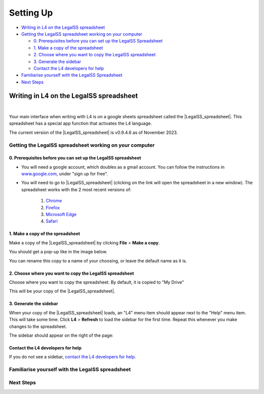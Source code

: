 ##########
Setting Up
##########

* `Writing in L4 on the LegalSS spreadsheet`_
* `Getting the LegalSS spreadsheet working on your computer`_

  * `0. Prerequisites before you can set up the LegalSS Spreadsheet`_
  * `1. Make a copy of the spreadsheet`_
  * `2. Choose where you want to copy the LegalSS spreadsheet`_
  * `3. Generate the sidebar`_
  * `Contact the L4 developers for help`_

* `Familiarise yourself with the LegalSS Spreadsheet`_
* `Next Steps`_

****************************************
Writing in L4 on the LegalSS spreadsheet
****************************************
|

Your main interface when writing with L4 is on a google sheets spreadsheet called the |LegalSS_spreadsheet|. This spreadsheet has a special app function that activates the L4 language.

The current version of the |LegalSS_spreadsheet| is v0.9.4.6 as of November 2023.

.. |LegalSS_spreadsheet| raw:: html

  <a href="https://docs.google.com/spreadsheets/d/1WyzDqaVTcicDa2K_mzS_SGtLZL4SnzzfYHUDdtBDxUA/edit#gid=1330895971=" target="_blank" rel="noopener noreferrer">LegalSS spreadsheet</a>


========================================================
Getting the LegalSS spreadsheet working on your computer
========================================================

--------------------------------------------------------------
0. Prerequisites before you can set up the LegalSS spreadsheet
--------------------------------------------------------------

- You will need a google account, which doubles as a gmail account. You can follow the instructions in `www.google.com <https://www.google.com>`_, under "sign up for free".

- You will need to go to |LegalSS_spreadsheet| (clicking on the link will open the spreadsheet in a new window). The spreadsheet works with the 2 most recent versions of:

    1. `Chrome <https://www.google.com/chrome/>`_
    2. `Firefox <https://www.mozilla.org/en-US/firefox/new/>`_
    3. `Microsoft Edge <https://www.microsoft.com/en-us/edge>`_
    4. `Safari <https://www.apple.com/safari/>`_

---------------------------------
1. Make a copy of the spreadsheet
---------------------------------

Make a copy of the |LegalSS_spreadsheet| by clicking **File** > **Make a copy**. 

.. image:: ../images/make-a-copy-screenshot.png
    :class: with-border
    :width: 300px

You should get a pop-up like in the image below. 

.. image:: ../images/options-to-clone-project.png
    :class: with-border
    :width: 300px

You can rename this copy to a name of your choosing, or leave the default name as it is.

--------------------------------------------------------
2. Choose where you want to copy the LegalSS spreadsheet 
--------------------------------------------------------

Choose where you want to copy the spreadsheet. By default, it is copied to "My Drive"

.. image:: ../images/choose-where-to-clone-project.png
    :class: with-border
    :width: 300px


This will be your copy of the |LegalSS_spreadsheet|.


.. _Activate_sheets_ide:

-----------------------
3. Generate the sidebar
-----------------------

When your copy of the |LegalSS_spreadsheet| loads, an "L4" menu item should appear next to the "Help" menu item. This will take some time. Click **L4** > **Refresh** to load the sidebar for the first time. Repeat this whenever you make changes to the spreadsheet.

.. image:: ../images/sidebar-refresh.png
    :class: with-border
    :width: 400px

The sidebar should appear on the right of the page:

.. image:: ../images/sidebar-appears-screenshot.png
    :class: with-border
    :width: 200px

----------------------------------
Contact the L4 developers for help
----------------------------------

If you do not see a sidebar, `contact the L4 developers for help <cclaw@smu.edu.sg>`_.

=================================================
Familiarise yourself with the LegalSS spreadsheet 
=================================================

.. .. image:: ../images/familiarise-yourself-screenshot.png
..     :class: with-border
..     :width: 600px

.. --------------------------------------------------------
.. Orange box: Name of your copy of the LegalSS Spreadsheet
.. --------------------------------------------------------

.. In this screenshot, the name refers to the original name of |LegalSS_spreadsheet|. 

.. You should either see the default name "Copy of LegalSSv0.9.4.6" or the name you have replaced the default name with.

.. ------------------------------------------------
.. Blue box: Sidebar showing activated L4 functions
.. ------------------------------------------------

.. This is the sidebar with L4 functions that you should see after refreshing the sidebar.

.. This sidebar can be scrolled down and contains several sections:

.. - Numbered steps that show how you can use L4's output.

..     - Step 1 links to an external web app that can be used to explore whether a legal rule is fulfilled or breached, depending on what is written in the red box.

..     - Step 2 shows a diagram of the generated legal rule, allowing you to easily refer to whether a legal rule is fulfilled or breached.

..     - Step 3 shows a diagram that is clickable and can be expanded to show the logic of why a legal rule is fulfilled or breached.

..     - Steps 4 to 24 are options for you to export the L4 diagram and results into different formats. See `Exporting L4` for more information

.. - The area below the numbered steps shows a 'debugging' area where you can check the L4 code that you can use to help fix any error you may be facing when writing L4. We are working on creating information about this 'debugging' area.

.. -------------------------------------------------------------
.. Green box: LegalSS spreadsheet tabs linking to other examples
.. -------------------------------------------------------------

.. The LegalSS spreadsheet comes with built-in :ref:`examples <examples>` that you can navigate to with the tabs at the bottom of the page.

.. ------------------------------------------
.. Red box: Environment for writing L4
.. ------------------------------------------

.. This is where you write your L4 code.

.. ----------------------------------
.. Black box: Liquor exercise example
.. ----------------------------------

.. In this particular LegalSS spreadsheet tab is the :ref:`Liquor exercise <Learning L4_exercises>`, given in grey cells. The grey box with words contains comments; these comments will not run as L4 code.

.. The light blue box found in the first column shows you what cell is being selected and that will be edited if you type something. In this example screenshot, a cell highlighted in yellow is selected.

.. You will fill your answer in the cells highlighted in yellow. 

==========
Next Steps
==========

.. Once you have finished installation, consider exploring:

.. - :ref:`Why Use L4? <tour_of_L4>`

.. - :ref:`Learn To Use L4 <examples>`.



..
    =======================================================
    Activating L4 Functions withing the LegalSS spreadsheet
    =======================================================

    A one-time procedure is needed in every separate copy of the `LegalSS spreadsheet <https://docs.google.com/spreadsheets/d/1leBCZhgDsn-Abg2H_OINGGv-8Gpf9mzuX1RR56v0Sss/edit?pli=1#gid=1453008311>`_ to activate the L4 interface within your copy of the `LegalSS spreadsheet <https://docs.google.com/spreadsheets/d/1leBCZhgDsn-Abg2H_OINGGv-8Gpf9mzuX1RR56v0Sss/edit?pli=1#gid=1453008311>`_.




    -----------------------------------
  1. Click on Extensions/Apps Script. 
  -----------------------------------
  .. image:: ../images/apps-script-screenshot.png
      :class: with-border
      :width: 300px


  ---------------------------------
  4. Select the LegalSS Apps Script
  ---------------------------------
  A new tab will open on your browser and you will be asked to select a project to open. Choose the first project "LegalSS...". Do not click on "Untitled Project".

..
  .. image:: ../images/select-project-screenshot.png
      :class: with-border
      :width: 300px

  You should be directed to a page similar to the below screenshot.
..
  .. image:: ../images/apps-script-page-screenshot.png
      :class: with-border
      :width: 600px
..
  -------------------------------------------------
  5. Return to your copy of the LegalSS Spreadsheet
  -------------------------------------------------
..
  When the Apps Script page loads, go back to your copy of `LegalSS spreadsheet <https://docs.google.com/spreadsheets/d/1leBCZhgDsn-Abg2H_OINGGv-8Gpf9mzuX1RR56v0Sss/edit?pli=1#gid=1453008311>`_ in your browser and select the tab "PDPA DBNO", which is the first tab of the `LegalSS spreadsheet <https://docs.google.com/spreadsheets/d/1leBCZhgDsn-Abg2H_OINGGv-8Gpf9mzuX1RR56v0Sss/edit?pli=1#gid=1453008311>`_.
..
  .. image:: ../images/advanced-selection-screenshot.png
      :class: with-border
      :width: 500px

  .. _step_6:
..
  -------------------------------------------------
  6. Return to the Apps Script page and click "Run"
  -------------------------------------------------
..
  Back in the Apps Script page, click "Run" to execute the function. 
..
  You will have to grant permission to the App Script to make changes to Google Sheets.
..
  .. image:: ../images/select-run-on-sheet-ide-screenshot.png
      :class: with-border
      :width: 500px

  An Execution Log should appear below the App Script. 

  .. _step_7:
..
  --------------------------------------------------------
  7. Ensure the Apps Script worked has executed completely
  --------------------------------------------------------
..
  Wait until you read "Execution Completed", highlighted in yellow, before you move on to the next step.
..
  .. image:: ../images/execution-completed-screenshot.png
      :class: with-border
      :width: 500px

  ----------------------------------------------------------------------------------------------------
  8. Return to your copy of the LegalSS Spreadsheet and check that the sidebar has activated correctly
  ----------------------------------------------------------------------------------------------------
..
  Return to your copy of the `LegalSS spreadsheet <https://docs.google.com/spreadsheets/d/1leBCZhgDsn-Abg2H_OINGGv-8Gpf9mzuX1RR56v0Sss/edit?pli=1#gid=1453008311>`_. You should see a sidebar appear on the right side of the page. 
..
  .. image:: ../images/sidebar-appears-screenshot.png
      :class: with-border
      :width: 300px